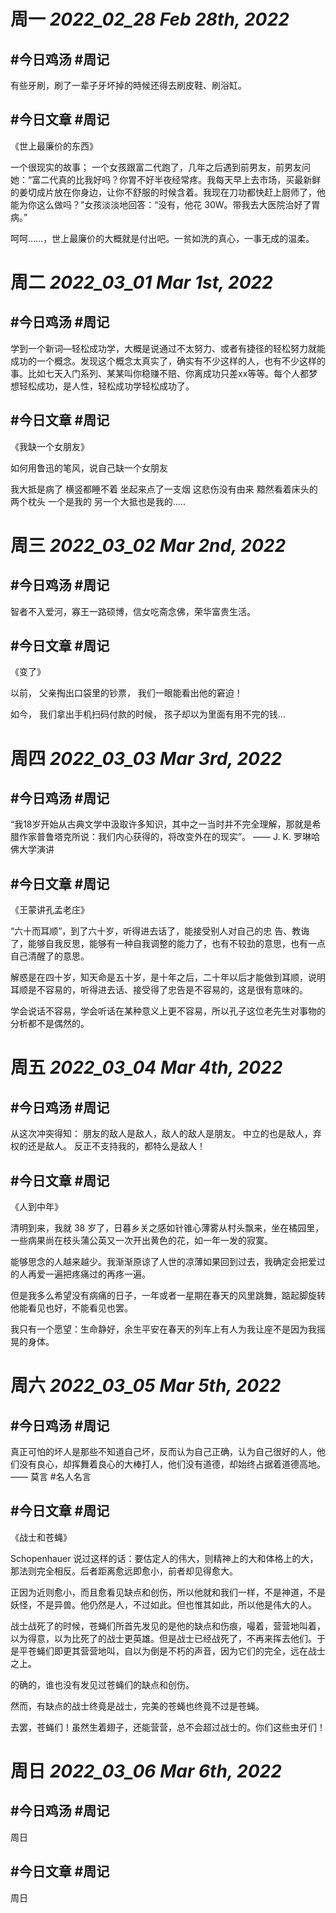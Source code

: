 #+类型: 2203
#+主页: [[归档202203]]

* 周一 [[2022_02_28]] [[Feb 28th, 2022]]
** #今日鸡汤 #周记

有些牙刷，刷了一辈子牙坏掉的時候还得去刷皮鞋、刷浴缸。

** #今日文章 #周记

《世上最廉价的东西》

一个很现实的故事；
一个女孩跟富二代跑了，几年之后遇到前男友，前男友问她：“富二代真的比我好吗？你胃不好半夜经常疼。我每天早上去市场，买最新鲜的姜切成片放在你身边，让你不舒服的时候含着。我现在刀功都快赶上厨师了，他能为你这么做吗？”女孩淡淡地回答：“没有，他花 30W。带我去大医院治好了胃病。”

呵呵……，世上最廉价的大概就是付出吧。一贫如洗的真心，一事无成的温柔。


* 周二 [[2022_03_01]] [[Mar 1st, 2022]]
** #今日鸡汤 #周记

学到一个新词—轻松成功学，大概是说通过不太努力、或者有捷径的轻松努力就能成功的一个概念。发现这个概念太真实了，确实有不少这样的人，也有不少这样的事。比如七天入门系列、某某叫你稳赚不赔、你离成功只差xx等等。每个人都梦想轻松成功，是人性，轻松成功学轻松成功了。

** #今日文章 #周记

《我缺一个女朋友》

如何用鲁迅的笔风，说自己缺一个女朋友

我大抵是病了
横竖都睡不着
坐起来点了一支烟
这悲伤没有由来
黯然看着床头的两个枕头
一个是我的
另一个大抵也是我的.....


* 周三 [[2022_03_02]] [[Mar 2nd, 2022]]
** #今日鸡汤 #周记

智者不入爱河，寡王一路硕博，信女吃斋念佛，荣华富贵生活。

** #今日文章 #周记

《变了》

以前，
父亲掏出口袋里的钞票，
我们一眼能看出他的窘迫！

如今，
我们拿出手机扫码付款的时候，
孩子却以为里面有用不完的钱…


* 周四 [[2022_03_03]] [[Mar 3rd, 2022]]
** #今日鸡汤 #周记

“我18岁开始从古典文学中汲取许多知识，其中之一当时并不完全理解，那就是希腊作家普鲁塔克所说：我们内心获得的，将改变外在的现实”。 —— J. K. 罗琳哈佛大学演讲

** #今日文章 #周记

《王蒙讲孔孟老庄》

“六十而耳顺”，到了六十岁，听得进去话了，能接受别人对自己的忠 告、教诲了，能够自我反思，能够有一种自我调整的能力了，也有不较劲的意思，也有一点自己清醒了的意思。

解惑是在四十岁，知天命是五十岁，是十年之后，二十年以后才能做到耳顺，说明耳顺是不容易的，听得进去话、接受得了忠告是不容易的，这是很有意味的。

学会说话不容易，学会听话在某种意义上更不容易，所以孔子这位老先生对事物的分析都不是偶然的。


* 周五 [[2022_03_04]] [[Mar 4th, 2022]]
** #今日鸡汤 #周记

从这次冲突得知：
朋友的敌人是敌人，敌人的敌人是朋友。
中立的也是敌人，弃权的还是敌人。
反正不支持我的，都特么是敌人！

** #今日文章 #周记

《人到中年》

清明到来，我就 38 岁了，日暮乡关之感如针锥心薄雾从村头飘来，坐在橘园里，一些病果尚在枝头蒲公英又一次开出黄色的花，如一年一发的寂寞。

能够思念的人越来越少。我渐渐原谅了人世的凉薄如果回到过去，我确定会把爱过的人再爱一遍把疼痛过的再疼一遍。

但是我多么希望没有病痛的日子，一年或者一星期在春天的风里跳舞，踮起脚旋转他能看见也好，不能看见也罢。

我只有一个愿望：生命静好，余生平安在春天的列车上有人为我让座不是因为我摇晃的身体。


* 周六 [[2022_03_05]] [[Mar 5th, 2022]]
** #今日鸡汤 #周记

真正可怕的坏人是那些不知道自己坏，反而认为自己正确，认为自己很好的人，他们没有良心，却挥舞着良心的大棒打人，他们没有道德，却始终占据着道德高地。—— 莫言 #名人名言

** #今日文章 #周记

《战士和苍蝇》

Schopenhauer 说过这样的话：要估定人的伟大，则精神上的大和体格上的大，那法则完全相反。后者距离愈远即愈小，前者却见得愈大。

正因为近则愈小，而且愈看见缺点和创伤，所以他就和我们一样，不是神道，不是妖怪，不是异兽。他仍然是人，不过如此。但也惟其如此，所以他是伟大的人。

战士战死了的时候，苍蝇们所首先发见的是他的缺点和伤痕，嘬着，营营地叫着，以为得意，以为比死了的战士更英雄。但是战士已经战死了，不再来挥去他们。于是平苍蝇们即更其营营地叫，自以为倒是不朽的声音，因为它们的完全，远在战士之上。

的确的，谁也没有发见过苍蝇们的缺点和创伤。

然而，有缺点的战士终竟是战士，完美的苍蝇也终竟不过是苍蝇。

去罢，苍蝇们！虽然生着翅子，还能营营，总不会超过战士的。你们这些虫牙们！


* 周日 [[2022_03_06]] [[Mar 6th, 2022]]
** #今日鸡汤 #周记

周日
** #今日文章 #周记

周日